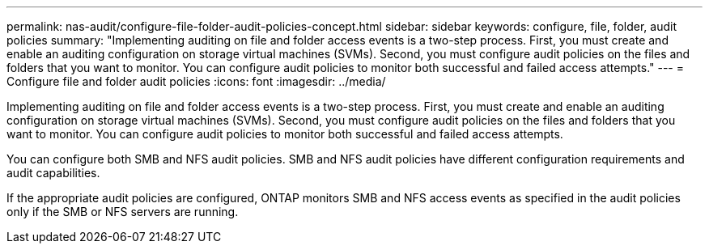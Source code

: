 ---
permalink: nas-audit/configure-file-folder-audit-policies-concept.html
sidebar: sidebar
keywords: configure, file, folder, audit policies
summary: "Implementing auditing on file and folder access events is a two-step process. First, you must create and enable an auditing configuration on storage virtual machines (SVMs). Second, you must configure audit policies on the files and folders that you want to monitor. You can configure audit policies to monitor both successful and failed access attempts."
---
= Configure file and folder audit policies
:icons: font
:imagesdir: ../media/

[.lead]
Implementing auditing on file and folder access events is a two-step process. First, you must create and enable an auditing configuration on storage virtual machines (SVMs). Second, you must configure audit policies on the files and folders that you want to monitor. You can configure audit policies to monitor both successful and failed access attempts.

You can configure both SMB and NFS audit policies. SMB and NFS audit policies have different configuration requirements and audit capabilities.

If the appropriate audit policies are configured, ONTAP monitors SMB and NFS access events as specified in the audit policies only if the SMB or NFS servers are running.
